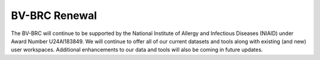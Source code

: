 BV-BRC Renewal
=========================================

The BV-BRC will continue to be supported by the National Institute of Allergy and Infectious Diseases (NIAID) under Award Number U24Al183849. 
We will continue to offer all of our current datasets and tools along with existing (and new) user workspaces. 
Additional enhancements to our data and tools will also be coming in future updates.
